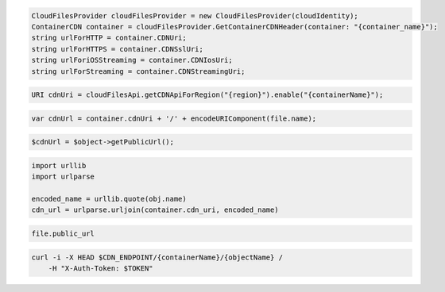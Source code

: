 .. code-block:: csharp

  CloudFilesProvider cloudFilesProvider = new CloudFilesProvider(cloudIdentity);
  ContainerCDN container = cloudFilesProvider.GetContainerCDNHeader(container: "{container_name}");
  string urlForHTTP = container.CDNUri;
  string urlForHTTPS = container.CDNSslUri;
  string urlForiOSStreaming = container.CDNIosUri;
  string urlForStreaming = container.CDNStreamingUri;

.. code-block:: java

  URI cdnUri = cloudFilesApi.getCDNApiForRegion("{region}").enable("{containerName}");

.. code-block:: javascript

  var cdnUrl = container.cdnUri + '/' + encodeURIComponent(file.name);

.. code-block:: php

  $cdnUrl = $object->getPublicUrl();

.. code-block:: python

  import urllib
  import urlparse

  encoded_name = urllib.quote(obj.name)
  cdn_url = urlparse.urljoin(container.cdn_uri, encoded_name)

.. code-block:: ruby

  file.public_url

.. code-block:: sh

  curl -i -X HEAD $CDN_ENDPOINT/{containerName}/{objectName} /
      -H "X-Auth-Token: $TOKEN"

